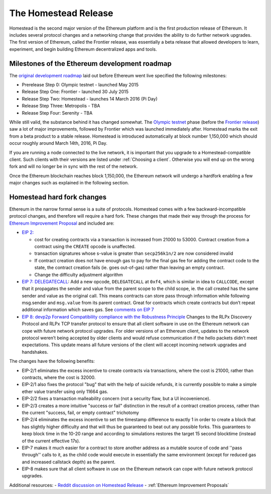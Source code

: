 ********************************************************************************
The Homestead Release
********************************************************************************

Homestead is the second major version of the Ethereum platform and is the first production release of Ethereum. It includes several protocol changes and a networking change that provides the ability to do further network upgrades. The first version of Ethereum, called the Frontier release, was essentially a beta release that allowed developers to learn, experiment, and begin building Ethereum decentralized apps and tools. 

Milestones of the Ethereum development roadmap
-----------------------------------------------

The `original development roadmap <https://blog.ethereum.org/2015/03/03/ethereum-launch-process/>`_ laid out before Ethereum went live specified the following milestones:

* Prerelease Step 0: Olympic testnet - launched May 2015
* Release Step One: Frontier - launched 30 July 2015
* Release Step Two: Homestead - launches 14 March 2016 (Pi Day)
* Release Step Three: Metropolis - TBA
* Release Step Four: Serenity - TBA


While still valid, the substance behind it has changed somewhat.
The `Olympic testnet <olympic-testnet>`_ phase (before the `Frontier release <history-of-ethereum.html#the-ethereum-frontier-launch>`_) saw a lot of major improvements, followed by Frontier which was launched immediately after. Homestead marks the exit from a beta product to a stable release.
Homestead is introduced automatically at block number 1,150,000 which should occur roughly around March 14th, 2016, Pi Day.

If you are running a node connected to the live network, it is important that you upgrade to a Homestead-compatible client. Such clients with their versions are listed under :ref:`Choosing a client`. Otherwise you will end up on the wrong fork and will no longer be in sync with the rest of the network.

Once the Ethereum blockchain reaches block 1,150,000, the Ethereum network will undergo a hardfork enabling a few major changes such as explained in the following section.

.. _homestead-hard-fork-changes:

Homestead hard fork changes
----------------------------------
Ethereum in the narrow formal sense is a suite of protocols.
Homestead comes with a few backward-incompatible protocol changes, and therefore will require a hard fork. These changes that made their way through the process for `Ethereum Improvement Proposal <eips>`_ and included are:

* `EIP 2: <https://github.com/ethereum/EIPs/blob/master/EIPS/eip-2.mediawiki>`_

  * cost for creating contracts via a transaction is increased from 21000 to 53000. Contract creation from a contract using the ``CREATE`` opcode is unaffected.
  * transaction signatures whose s-value is greater than ``secp256k1n/2`` are now considered invalid
  * If contract creation does not have enough gas to pay for the final gas fee for adding the contract code to the state, the contract creation fails (ie. goes out-of-gas) rather than leaving an empty contract.
  * Change the difficulty adjustment algorithm
* `EIP 7: DELEGATECALL <https://github.com/ethereum/EIPs/blob/master/EIPS/eip-7.md>`_: Add a new opcode, ``DELEGATECALL`` at ``0xf4``, which is similar in idea to ``CALLCODE``, except that it propagates the sender and value from the parent scope to the child scope, ie. the call created has the same sender and value as the original call. This means contracts can store pass through information while following msg.sender and ``msg.value`` from its parent contract. Great for contracts which create contracts but don’t repeat additional information which saves gas. See `comments on EIP 7 <https://github.com/ethereum/EIPs/issues/23>`_
* `EIP 8: devp2p Forward Compatibility compliance with the Robustness Principle <https://github.com/ethereum/EIPs/blob/master/EIPS/eip-8.md>`_ Changes to the RLPx Discovery Protocol and RLPx TCP transfer protocol to ensure that all client software in use on the Ethereum network can cope with future network protocol upgrades. For older versions of an Ethereum client, updates to the network protocol weren’t being accepted by older clients and would refuse communication if the hello packets didn’t meet expectations. This update means all future versions of the client will accept incoming network upgrades and handshakes.

The changes have the following benefits:

* EIP-2/1 eliminates the excess incentive to create contracts via transactions, where the cost is 21000, rather than contracts, where the cost is 32000.
* EIP-2/1 also fixes the protocol "bug" that with the help of suicide refunds, it is currently possible to make a simple ether value transfer using only 11664 gas.
* EIP-2/2 fixes a transaction malleability concern (not a security flaw, but a UI incovenience).
* EIP-2/3 creates a more intuitive "success or fail" distinction in the result of a contract creation process, rather than the current "success, fail, or empty contract" trichotomy
* EIP-2/4 eliminates the excess incentive to set the timestamp difference to exactly 1 in order to create a block that has slightly higher difficulty and that will thus be guaranteed to beat out any possible forks. This guarantees to keep block time in the 10-20 range and according to simulations restores the target 15 second blocktime (instead of the current effective 17s).
* EIP-7 makes it much easier for a contract to store another address as a mutable source of code and ''pass through'' calls to it, as the child code would execute in essentially the same environment (except for reduced gas and increased callstack depth) as the parent.
* EIP-8 makes sure that all client software in use on the Ethereum network can cope with future network protocol upgrades.


Additional resources:
- `Reddit discussion on Homestead Release <https://www.reddit.com/r/ethereum/comments/48arax/homestead_release_faq/>`_
- :ref:`Ethereum Improvement Proposals`
